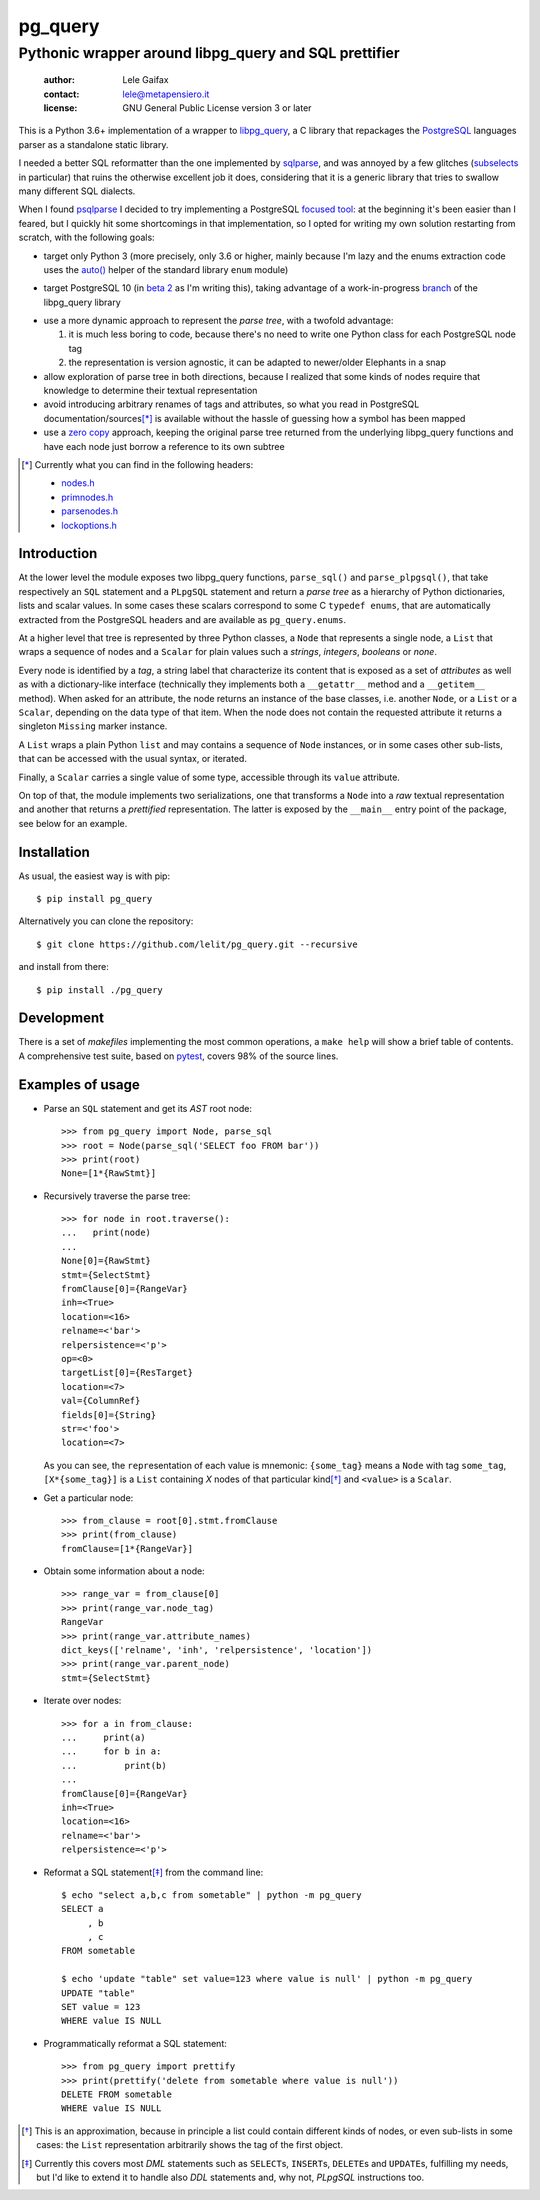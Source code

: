 .. -*- coding: utf-8 -*-
.. :Project:   pg_query -- Pythonic wrapper around libpg_query
.. :Created:   mer 02 ago 2017 14:49:24 CEST
.. :Author:    Lele Gaifax <lele@metapensiero.it>
.. :License:   GNU General Public License version 3 or later
.. :Copyright: © 2017 Lele Gaifax
..

==========
 pg_query
==========

Pythonic wrapper around libpg_query and SQL prettifier
======================================================

 :author: Lele Gaifax
 :contact: lele@metapensiero.it
 :license: GNU General Public License version 3 or later

This is a Python 3.6+ implementation of a wrapper to `libpg_query`__, a C library that
repackages the PostgreSQL__ languages parser as a standalone static library.

__ https://github.com/lfittl/libpg_query
__ https://www.postgresql.org/

I needed a better SQL reformatter than the one implemented by `sqlparse`__, and was annoyed by
a few glitches (subselects__ in particular) that ruins the otherwise excellent job it does,
considering that it is a generic library that tries to swallow many different SQL dialects.

__ https://pypi.org/project/sqlparse/
__ https://github.com/andialbrecht/sqlparse/issues/334

When I found `psqlparse`__ I decided to try implementing a PostgreSQL `focused tool`__: at the
beginning it's been easier than I feared, but I quickly hit some shortcomings in that
implementation, so I opted for writing my own solution restarting from scratch, with the
following goals:

__ https://github.com/alculquicondor/psqlparse
__ https://github.com/alculquicondor/psqlparse/pull/22

- target only Python 3 (more precisely, only 3.6 or higher, mainly because I'm lazy and the
  enums extraction code uses the `auto()`__ helper of the standard library ``enum`` module)

__ https://docs.python.org/3/library/enum.html#enum.auto

- target PostgreSQL 10 (in `beta 2`__ as I'm writing this), taking advantage of a
  work-in-progress `branch`__ of the libpg_query library

__ https://www.postgresql.org/about/news/1763/
__ https://github.com/lfittl/libpg_query/tree/10-latest

- use a more dynamic approach to represent the *parse tree*, with a twofold advantage:

  1. it is much less boring to code, because there's no need to write one Python class for each
     PostgreSQL node tag

  2. the representation is version agnostic, it can be adapted to newer/older Elephants in a
     snap

- allow exploration of parse tree in both directions, because I realized that some kinds of
  nodes require that knowledge to determine their textual representation

- avoid introducing arbitrary renames of tags and attributes, so what you read in PostgreSQL
  documentation/sources\ [*]_ is available without the hassle of guessing how a symbol has been
  mapped

- use a `zero copy`__ approach, keeping the original parse tree returned from the underlying
  libpg_query functions and have each node just borrow a reference to its own subtree

__ https://en.wikipedia.org/wiki/Zero-copy

.. [*] Currently what you can find in the following headers:

       - `nodes.h`__
       - `primnodes.h`__
       - `parsenodes.h`__
       - `lockoptions.h`__

__ https://git.postgresql.org/gitweb/?p=postgresql.git;a=blob;f=src/include/nodes/nodes.h;hb=HEAD
__ https://git.postgresql.org/gitweb/?p=postgresql.git;a=blob;f=src/include/nodes/primnodes.h;hb=HEAD
__ https://git.postgresql.org/gitweb/?p=postgresql.git;a=blob;f=src/include/nodes/parsenodes.h;hb=HEAD
__ https://git.postgresql.org/gitweb/?p=postgresql.git;a=blob;f=src/include/nodes/lockoptions.h;hb=HEAD

Introduction
------------

At the lower level the module exposes two libpg_query functions, ``parse_sql()`` and
``parse_plpgsql()``, that take respectively an ``SQL`` statement and a ``PLpgSQL`` statement
and return a *parse tree* as a hierarchy of Python dictionaries, lists and scalar values. In
some cases these scalars correspond to some C ``typedef enums``, that are automatically
extracted from the PostgreSQL headers and are available as ``pg_query.enums``.

At a higher level that tree is represented by three Python classes, a ``Node`` that represents
a single node, a ``List`` that wraps a sequence of nodes and a ``Scalar`` for plain values such
a *strings*, *integers*, *booleans* or *none*.

Every node is identified by a *tag*, a string label that characterize its content that is
exposed as a set of *attributes* as well as with a dictionary-like interface (technically they
implements both a ``__getattr__`` method and a ``__getitem__`` method). When asked for an
attribute, the node returns an instance of the base classes, i.e. another ``Node``, or a
``List`` or a ``Scalar``, depending on the data type of that item. When the node does not
contain the requested attribute it returns a singleton ``Missing`` marker instance.

A ``List`` wraps a plain Python ``list`` and may contains a sequence of ``Node`` instances, or
in some cases other sub-lists, that can be accessed with the usual syntax, or iterated.

Finally, a ``Scalar`` carries a single value of some type, accessible through its ``value``
attribute.

On top of that, the module implements two serializations, one that transforms a ``Node`` into a
*raw* textual representation and another that returns a *prettified* representation. The latter
is exposed by the ``__main__`` entry point of the package, see below for an example.

Installation
------------

As usual, the easiest way is with pip::

  $ pip install pg_query

Alternatively you can clone the repository::

  $ git clone https://github.com/lelit/pg_query.git --recursive

and install from there::

  $ pip install ./pg_query

Development
-----------

There is a set of *makefiles* implementing the most common operations, a ``make help`` will
show a brief table of contents. A comprehensive test suite, based on pytest__, covers 98% of
the source lines.

__ https://docs.pytest.org/en/latest/

Examples of usage
-----------------

* Parse an ``SQL`` statement and get its *AST* root node::

   >>> from pg_query import Node, parse_sql
   >>> root = Node(parse_sql('SELECT foo FROM bar'))
   >>> print(root)
   None=[1*{RawStmt}]

* Recursively traverse the parse tree::

   >>> for node in root.traverse():
   ...   print(node)
   ...
   None[0]={RawStmt}
   stmt={SelectStmt}
   fromClause[0]={RangeVar}
   inh=<True>
   location=<16>
   relname=<'bar'>
   relpersistence=<'p'>
   op=<0>
   targetList[0]={ResTarget}
   location=<7>
   val={ColumnRef}
   fields[0]={String}
   str=<'foo'>
   location=<7>

  As you can see, the ``repr``\ esentation of each value is mnemonic: ``{some_tag}`` means a
  ``Node`` with tag ``some_tag``, ``[X*{some_tag}]`` is a ``List`` containing `X` nodes of that
  particular kind\ [*]_ and ``<value>`` is a ``Scalar``.

* Get a particular node::

   >>> from_clause = root[0].stmt.fromClause
   >>> print(from_clause)
   fromClause=[1*{RangeVar}]

* Obtain some information about a node::

   >>> range_var = from_clause[0]
   >>> print(range_var.node_tag)
   RangeVar
   >>> print(range_var.attribute_names)
   dict_keys(['relname', 'inh', 'relpersistence', 'location'])
   >>> print(range_var.parent_node)
   stmt={SelectStmt}

* Iterate over nodes::

   >>> for a in from_clause:
   ...     print(a)
   ...     for b in a:
   ...         print(b)
   ...
   fromClause[0]={RangeVar}
   inh=<True>
   location=<16>
   relname=<'bar'>
   relpersistence=<'p'>

* Reformat a SQL statement\ [*]_ from the command line::

   $ echo "select a,b,c from sometable" | python -m pg_query
   SELECT a
        , b
        , c
   FROM sometable

   $ echo 'update "table" set value=123 where value is null' | python -m pg_query
   UPDATE "table"
   SET value = 123
   WHERE value IS NULL

* Programmatically reformat a SQL statement::

   >>> from pg_query import prettify
   >>> print(prettify('delete from sometable where value is null'))
   DELETE FROM sometable
   WHERE value IS NULL


.. [*] This is an approximation, because in principle a list could contain different kinds of
       nodes, or even sub-lists in some cases: the ``List`` representation arbitrarily shows
       the tag of the first object.

.. [*] Currently this covers most `DML` statements such as ``SELECT``\ s, ``INSERT``\ s,
       ``DELETE``\ s and ``UPDATE``\ s, fulfilling my needs, but I'd like to extend it to
       handle also `DDL` statements and, why not, `PLpgSQL` instructions too.
